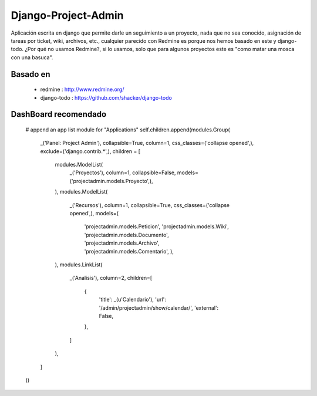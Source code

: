 ====================
Django-Project-Admin
====================
Aplicación escrita en django que permite darle un seguimiento a un proyecto, nada que no sea conocido, asignación de tareas por ticket, wiki, archivos, etc., cualquier parecido con Redmine es porque nos hemos basado en este y django-todo. ¿Por qué no usamos Redmine?, si lo usamos, solo que para algunos proyectos este es "como matar una mosca con una basuca".

Basado en
---------
    * redmine : http://www.redmine.org/
    * django-todo : https://github.com/shacker/django-todo
    
DashBoard recomendado
---------------------
        # append an app list module for "Applications"
        self.children.append(modules.Group(
            _('Panel: Project Admin'),
            collapsible=True,
            column=1,
            css_classes=('collapse opened',),
            exclude=('django.contrib.*',),
            children = [
                modules.ModelList(
                    _('Proyectos'),
                    column=1,
                    collapsible=False,
                    models=('projectadmin.models.Proyecto',),
                ),
                modules.ModelList(
                    _('Recursos'),
                    column=1,
                    collapsible=True,
                    css_classes=('collapse opened',),
                    models=(
                        'projectadmin.models.Peticion',
                        'projectadmin.models.Wiki',
                        'projectadmin.models.Documento',
                        'projectadmin.models.Archivo',
                        'projectadmin.models.Comentario',
                        ),
                ),
                modules.LinkList(
                    _('Analisis'),
                    column=2,
                    children=[
                        {
                            'title': _(u'Calendario'),
                            'url': '/admin/projectadmin/show/calendar/',
                            'external': False,
                        },
                    ]
                ),
            ]
        ))
